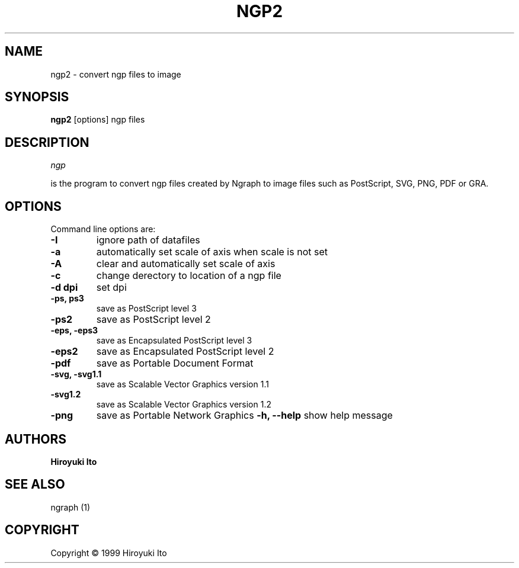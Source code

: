 .nr N -1
.nr D 5
.TH NGP2 1 Local
.UC 4
.SH NAME
ngp2 \- convert ngp files to image
.SH SYNOPSIS
.B ngp2
[options] ngp files
.PP
.SH DESCRIPTION
.\" This defines appropriate quote strings for nroff and troff
.ds lq \&"
.ds rq \&"
.if t .ds lq ``
.if t .ds rq ''
.\" Just in case these number registers aren't set yet...
.if \nN==0 .nr N 10
.if \nD==0 .nr D 5
.I
ngp

is the program to convert ngp files created by Ngraph to image files
such as PostScript, SVG, PNG, PDF or GRA.
.PP
.SH OPTIONS
Command line options are:
.PP
.TP
.B -I
ignore path of datafiles
.TP
.B -a
automatically set scale of axis when scale is not set
.TP
.B -A
clear and automatically set scale of axis
.TP
.B -c
change derectory to location of a ngp file
.TP
.B -d dpi
set dpi
.TP
.B -ps, ps3
save as PostScript level 3
.TP
.B -ps2
save as PostScript level 2
.TP
.B -eps, -eps3
save as Encapsulated PostScript level 3
.TP
.B -eps2
save as Encapsulated PostScript level 2
.TP
.B -pdf
save as Portable Document Format
.TP
.B -svg, -svg1.1
save as Scalable Vector Graphics version 1.1
.TP
.B -svg1.2
save as Scalable Vector Graphics version 1.2
.TP
.B -png
save as Portable Network Graphics
.B -h, --help
show help message
.SH AUTHORS
\fBHiroyuki Ito\fR

.SH "SEE ALSO"

.PP
ngraph (1)

.PP
.SH "COPYRIGHT"

.br

Copyright \(co 1999 Hiroyuki Ito
